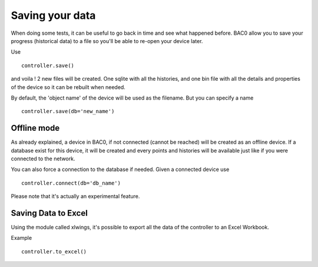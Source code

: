 Saving your data
================
When doing some tests, it can be useful to go back in time and see what
happened before. BAC0 allow you to save your progress (historical data) to a file
so you'll be able to re-open your device later.

Use ::

    controller.save()

and voila ! 2 new files will be created. One sqlite with all the histories, and
one bin file with all the details and properties of the device so it can be 
rebuilt when needed.

By default, the 'object name' of the device will be used as the filename. But you can specify a name ::

    controller.save(db='new_name')

Offline mode
------------
As already explained, a device in BAC0, if not connected (cannot be reached) will be
created as an offline device. If a database exist for this device, it will be
created and every points and histories will be available just like if you were
connected to the network.

You can also force a connection to the database if needed. Given a connected device use ::

    controller.connect(db='db_name')

Please note that it's actually an experimental feature.

Saving Data to Excel
--------------------
Using the module called xlwings, it's possible to export all the data of the controller
to an Excel Workbook.

Example ::

    controller.to_excel()
